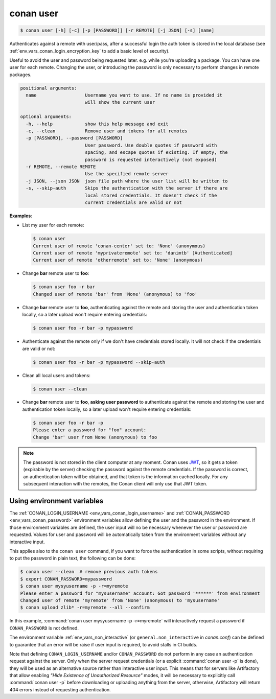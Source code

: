 
.. _conan_user:

conan user
==========

.. code-block:: bash

    $ conan user [-h] [-c] [-p [PASSWORD]] [-r REMOTE] [-j JSON] [-s] [name]

Authenticates against a remote with user/pass, after a successful login the auth
token is stored in the local database (see :ref:`env_vars_conan_login_encryption_key`
to add a basic level of security).

Useful to avoid the user and password being requested later. e.g. while
you're uploading a package.  You can have one user for each remote.
Changing the user, or introducing the password is only necessary to
perform changes in remote packages.

.. code-block:: text

    positional arguments:
      name                  Username you want to use. If no name is provided it
                            will show the current user

    optional arguments:
      -h, --help            show this help message and exit
      -c, --clean           Remove user and tokens for all remotes
      -p [PASSWORD], --password [PASSWORD]
                            User password. Use double quotes if password with
                            spacing, and escape quotes if existing. If empty, the
                            password is requested interactively (not exposed)
      -r REMOTE, --remote REMOTE
                            Use the specified remote server
      -j JSON, --json JSON  json file path where the user list will be written to
      -s, --skip-auth       Skips the authentication with the server if there are
                            local stored credentials. It doesn't check if the
                            current credentials are valid or not


**Examples**:

- List my user for each remote:

  .. code-block:: bash

      $ conan user
      Current user of remote 'conan-center' set to: 'None' (anonymous)
      Current user of remote 'myprivateremote' set to: 'danimtb' [Authenticated]
      Current user of remote 'otherremote' set to: 'None' (anonymous)

- Change **bar** remote user to **foo**:

  .. code-block:: bash

      $ conan user foo -r bar
      Changed user of remote 'bar' from 'None' (anonymous) to 'foo'

- Change **bar** remote user to **foo**, authenticating against the remote and storing the
  user and authentication token locally, so a later upload won't require entering credentials:

  .. code-block:: bash

      $ conan user foo -r bar -p mypassword


- Authenticate against the remote only if we don't have credentials stored locally. It will not check
  if the credentials are valid or not:

  .. code-block:: bash

      $ conan user foo -r bar -p mypassword --skip-auth

- Clean all local users and tokens:

  .. code-block:: bash

      $ conan user --clean

- Change **bar** remote user to **foo**, **asking user password** to authenticate against the
  remote and storing the user and authentication token locally, so a later upload won't require entering credentials:

  .. code-block:: text

      $ conan user foo -r bar -p
      Please enter a password for "foo" account:
      Change 'bar' user from None (anonymous) to foo

.. note::

    The password is not stored in the client computer at any moment. Conan uses
    `JWT <https://en.wikipedia.org/wiki/JSON_Web_Token>`_, so it gets a token (expirable by the
    server) checking the password against the remote credentials. If the password is correct, an
    authentication token will be obtained, and that token is the information cached locally. For
    any subsequent interaction with the remotes, the Conan client will only use that JWT token.

Using environment variables
---------------------------

The :ref:`CONAN_LOGIN_USERNAME <env_vars_conan_login_username>` and :ref:`CONAN_PASSWORD <env_vars_conan_password>` environment variables allow
defining the user and the password in the environment.
If those environment variables are defined, the user input will no be necessary whenever the user or
password are requested. Values for user and password will be automatically taken from the
environment variables without any interactive input.

This applies also to the ``conan user`` command, if you want to force the authentication in some
scripts, without requiring to put the password in plain text, the following can be done:


.. code-block:: bash

      $ conan user --clean  # remove previous auth tokens
      $ export CONAN_PASSWORD=mypassword
      $ conan user mysyusername -p -r=myremote
      Please enter a password for "mysusername" account: Got password '******' from environment
      Changed user of remote 'myremote' from 'None' (anonymous) to 'mysusername'
      $ conan upload zlib* -r=myremote --all --confirm

In this example, :command:`conan user mysyusername -p -r=myremote` will interactively request a password
if ``CONAN_PASSWORD`` is not defined.

The environment variable :ref:`env_vars_non_interactive` (or ``general.non_interactive`` in *conan.conf*)
can be defined to guarantee that an error will be raise if user input is required, to avoid stalls in CI
builds.

Note that defining ``CONAN_LOGIN_USERNAME`` and/or ``CONAN_PASSWORD`` do not perform in any case an
authentication request against the server. Only when the server request credentials
(or a explicit :command:`conan user -p` is done), they will be used as an alternative source rather than interactive user input. This means that for servers like Artifactory that allow enabling *"Hide Existence of Unauthorized Resource"* modes, it will be necessary to explicitly call :command:`conan user -p` before downloading or uploading anything from the server, otherwise, Artifactory will return 404 errors instead of requesting authentication.
